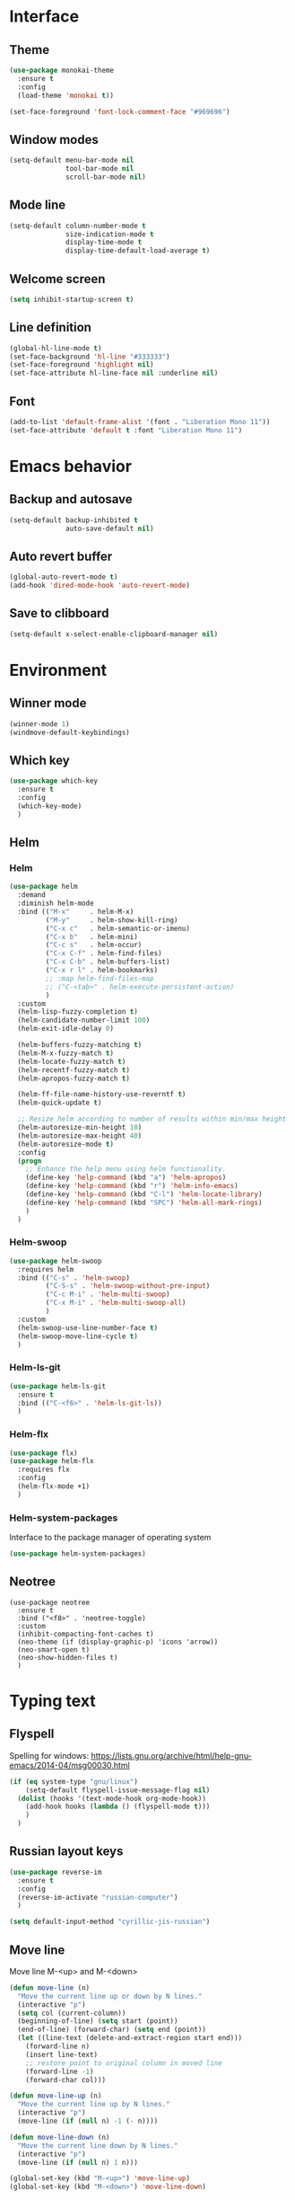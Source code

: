 * Interface
** Theme
#+BEGIN_SRC emacs-lisp
  (use-package monokai-theme
    :ensure t
    :config
    (load-theme 'monokai t))

  (set-face-foreground 'font-lock-comment-face "#969696")
#+END_SRC
** Window modes
#+BEGIN_SRC emacs-lisp
  (setq-default menu-bar-mode nil
				tool-bar-mode nil
				scroll-bar-mode nil)
#+END_SRC
** Mode line
#+BEGIN_SRC emacs-lisp
  (setq-default column-number-mode t
				size-indication-mode t
				display-time-mode t
				display-time-default-load-average t)
#+END_SRC
** Welcome screen
#+BEGIN_SRC emacs-lisp
  (setq inhibit-startup-screen t)
#+END_SRC
** Line definition
#+BEGIN_SRC emacs-lisp
  (global-hl-line-mode t)
  (set-face-background 'hl-line "#333333")
  (set-face-foreground 'highlight nil)
  (set-face-attribute hl-line-face nil :underline nil)
#+END_SRC
** Font
#+BEGIN_SRC emacs-lisp
  (add-to-list 'default-frame-alist '(font . "Liberation Mono 11"))
  (set-face-attribute 'default t :font "Liberation Mono 11")
#+END_SRC
* Emacs behavior
** Backup and autosave
#+BEGIN_SRC emacs-lisp
  (setq-default backup-inhibited t
				auto-save-default nil)
#+END_SRC
** Auto revert buffer
#+BEGIN_SRC emacs-lisp
  (global-auto-revert-mode t)
  (add-hook 'dired-mode-hook 'auto-revert-mode)
#+END_SRC
** Save to clibboard
#+BEGIN_SRC emacs-lisp
  (setq-default x-select-enable-clipboard-manager nil)
#+END_SRC
* Environment
** Winner mode
#+BEGIN_SRC emacs-lisp
  (winner-mode 1)
  (windmove-default-keybindings)
#+END_SRC
** Which key
#+BEGIN_SRC emacs-lisp
  (use-package which-key
	:ensure t
	:config
	(which-key-mode)
	)
#+END_SRC
** Helm
*** Helm
#+BEGIN_SRC emacs-lisp
  (use-package helm
	:demand
	:diminish helm-mode
	:bind (("M-x"     . helm-M-x)
		   ("M-y"     . helm-show-kill-ring)
		   ("C-x c"   . helm-semantic-or-imenu)
		   ("C-x b"   . helm-mini)
		   ("C-c s"   . helm-occur)
		   ("C-x C-f" . helm-find-files)
		   ("C-x C-b" . helm-buffers-list)
		   ("C-x r l" . helm-bookmarks)
		   ;; :map helm-find-files-map
		   ;; ("C-<tab>" . helm-execute-persistent-action)
		   )
	:custom
	(helm-lisp-fuzzy-completion t)
	(helm-candidate-number-limit 100)
	(helm-exit-idle-delay 0)

	(helm-buffers-fuzzy-matching t)
	(helm-M-x-fuzzy-match t)
	(helm-locate-fuzzy-match t)
	(helm-recentf-fuzzy-match t)
	(helm-apropos-fuzzy-match t)

	(helm-ff-file-name-history-use-reverntf t)
	(helm-quick-update t)

	;; Resize helm according to number of results within min/max height
	(helm-autoresize-min-height 10)
	(helm-autoresize-max-height 40)
	(helm-autoresize-mode t)
	:config
	(progn
	  ;; Enhance the help menu using helm functionality.
	  (define-key 'help-command (kbd "a") 'helm-apropos)
	  (define-key 'help-command (kbd "r") 'helm-info-emacs)
	  (define-key 'help-command (kbd "C-l") 'helm-locate-library)
	  (define-key 'help-command (kbd "SPC") 'helm-all-mark-rings)
	  )
	)
#+END_SRC
*** Helm-swoop
#+BEGIN_SRC emacs-lisp
  (use-package helm-swoop
	:requires helm
	:bind (("C-s" . 'helm-swoop)
		   ("C-S-s" . 'helm-swoop-without-pre-input)
		   ("C-c M-i" . 'helm-multi-swoop)
		   ("C-x M-i" . 'helm-multi-swoop-all)
		   )
	:custom
	(helm-swoop-use-line-number-face t)
	(helm-swoop-move-line-cycle t)
	)
#+END_SRC
*** Helm-ls-git
#+BEGIN_SRC emacs-lisp
  (use-package helm-ls-git
	:ensure t
	:bind (("C-<f6>" . 'helm-ls-git-ls))
	)
#+END_SRC
*** Helm-flx
#+BEGIN_SRC emacs-lisp
  (use-package flx)
  (use-package helm-flx
	:requires flx
	:config
	(helm-flx-mode +1)
	)
#+END_SRC
*** Helm-system-packages
	Interface to the package manager of operating system
#+BEGIN_SRC emacs-lisp
  (use-package helm-system-packages)
#+END_SRC
** Neotree
#+BEGIN_SRC elisp
  (use-package neotree
	:ensure t
	:bind ("<f8>" . 'neotree-toggle)
	:custom
	(inhibit-compacting-font-caches t)
	(neo-theme (if (display-graphic-p) 'icons 'arrow))
	(neo-smart-open t)
	(neo-show-hidden-files t)
	)
#+END_SRC
* Typing text
** Flyspell
   Spelling for windows:
   https://lists.gnu.org/archive/html/help-gnu-emacs/2014-04/msg00030.html
#+BEGIN_SRC emacs-lisp
  (if (eq system-type "gnu/linux")
	  (setq-default flyspell-issue-message-flag nil)
	(dolist (hooks '(text-mode-hook org-mode-hook))
	  (add-hook hooks (lambda () (flyspell-mode t)))
	  )
	)
#+END_SRC
** Russian layout keys
#+BEGIN_SRC emacs-lisp
  (use-package reverse-im
	:ensure t
	:config
	(reverse-im-activate "russian-computer")
	)

  (setq default-input-method "cyrillic-jis-russian")
#+END_SRC
** Move line
   Move line
   M-<up> and M-<down>
#+BEGIN_SRC emacs-lisp
  (defun move-line (n)
    "Move the current line up or down by N lines."
    (interactive "p")
    (setq col (current-column))
    (beginning-of-line) (setq start (point))
    (end-of-line) (forward-char) (setq end (point))
    (let ((line-text (delete-and-extract-region start end)))
      (forward-line n)
      (insert line-text)
      ;; restore point to original column in moved line
      (forward-line -1)
      (forward-char col)))

  (defun move-line-up (n)
    "Move the current line up by N lines."
    (interactive "p")
    (move-line (if (null n) -1 (- n))))

  (defun move-line-down (n)
    "Move the current line down by N lines."
    (interactive "p")
    (move-line (if (null n) 1 n)))

  (global-set-key (kbd "M-<up>") 'move-line-up)
  (global-set-key (kbd "M-<down>") 'move-line-down)
#+END_SRC
** Multiple cursors
#+BEGIN_SRC emacs-lisp
  (use-package multiple-cursors
	:ensure t
	:config
	(progn
	  (global-set-key (kbd "C-S-c C-S-c") 'mc/edit-lines)
	  (global-set-key (kbd "C->") 'mc/mark-next-like-this)
	  (global-set-key (kbd "C-<") 'mc/mark-previous-like-this)
	  (global-set-key (kbd "C-c C-<") 'mc/mark-all-like-this)
	  (global-set-key (kbd "C-S-<mouse-1>") 'mc/add-cursor-on-click)	
	  )
	)
#+END_SRC

** Line truncate
#+BEGIN_SRC emacs-lisp
  (setq-default truncate-lines t)
#+END_SRC
** Hungry delte
   Delete all blank space before any symbol
#+BEGIN_SRC emacs-lisp
  (use-package hungry-delete
	:ensure t
	:config
	(global-hungry-delete-mode)
	)
#+END_SRC
** Expand region
#+BEGIN_SRC emacs-lisp
  (use-package expand-region
	:ensure t
	:config
	(global-set-key (kbd "C-=") 'er/expand-region)
	)
#+END_SRC
** Smartparens
#+BEGIN_SRC emacs-lisp
  (use-package smartparens
	:ensure t
	:custom
	(smartparens-global-mode t)
	)
#+END_SRC
* Colored TODO, NOTE
  | Red        | TODO |
  | Dark green | NOTE |

#+BEGIN_SRC emacs-lisp
  ;; Bright-red TODOs
  (setq fixme-modes '(c++-mode c-mode emacs-lisp-mode))
  (make-face 'font-lock-fixme-face)
  (make-face 'font-lock-note-face)
  (mapc (lambda (mode)
	  (font-lock-add-keywords
	   mode
	   '(("\\<\\(TODO\\)" 1 'font-lock-fixme-face t)
	     ("\\<\\(NOTE\\)" 1 'font-lock-note-face t))))
	fixme-modes)
  (modify-face 'font-lock-fixme-face "Red" nil nil t nil t nil nil)
  (modify-face 'font-lock-note-face "Dark Green" nil nil t nil t nil nil)
#+END_SRC
* Code
** Comments
#+BEGIN_SRC emacs-lisp
  (dolist (hooks '(c-mode-hook
		   c++-mode-hook
		   java-mode-hook
		   csharp-mode-hok))
    (add-hook hooks (lambda () (setq comment-start "// "
				     comment-end "")))
    )
#+END_SRC
** Configs
#+BEGIN_SRC emacs-lisp
  (add-hook 'conf-mode-hook (lambda () (setq indent-tabs-mode t)))
#+END_SRC
** Clang-format
#+BEGIN_SRC emacs-lisp
  (use-package clang-format
	:ensure t
	:config
	(progn
	  (dolist (hooks '(c-mode-hook
					   cc-mode-hook
					   c++-mode-hook
					   csharp-mode-hook
					   java-mode-hook
					   javascript-mode-hook))
		(add-hook hooks (lambda () (local-set-key (kbd "C-M-\\") #'clang-format-region)))
		(add-hook hooks (lambda () (local-set-key (kbd "C-M-|") #'clang-format-buffer)))
		;; (add-hook hooks (lambda () (add-hook 'before-save-hook #'clang-format-buffer)))
		)
	  )
	)
#+END_SRC
* Languages
** Common
#+BEGIN_SRC emacs-lisp
  (setq-default tab-width 4
				indent-tabs-mode t
				electric-pair-mode t)
#+END_SRC
** C/C++
*** .h is c++-mode
#+BEGIN_SRC emacs-lisp
  (add-to-list 'auto-mode-alist ' ("\\.h\\'" . c++-mode))
#+END_SRC
*** cc-mode style
#+BEGIN_SRC emacs-lisp
  (use-package cc-mode
    :bind (:map c-mode-base-map ("C-c c" . compile))
    :hook (c-mode-common . (lambda ()
			     (c-set-style "k&r")
			     (setq c-basic-offset 4)))
    )
#+END_SRC
** C#
#+BEGIN_SRC emacs-lisp
  (use-package csharp-mode
    :ensure t
    )
#+END_SRC

** Rust-mode
#+BEGIN_SRC emacs-lisp
  (use-package rust-mode
	:ensure t
	:custom
	(rust-format-on-save t)
	:config
	(add-to-list 'auto-mode-alist '("\\.rs\\'" . rust-mode))
	)
#+END_SRC
** Go-mode
#+BEGIN_SRC emacs-lisp
  (use-package go-mode
	:ensure t
	:custom
	(gofmt-command "goimports")
	:config
	(add-hook 'before-save-hook 'gofmt-before-save)
	)
#+END_SRC
** GLSL mode
#+BEGIN_SRC emacs-lisp
  (use-package glsl-mode
	:ensure t
	:commands (glsl-mode)
	:mode (("\\.glsl\\'" . glsl-mode)
		   ("\\.vert\\'" . glsl-mode)
		   ("\\.frag\\'" . glsl-mode)
		   ("\\.geom\\'" . glsl-mode)  
		   )
	)
#+END_SRC
** Markdown-mode
#+BEGIN_SRC emacs-lisp
  (use-package markdown-mode
	:ensure t
	:commands (markdown-mode gfm-mode)
	:mode (("README\\.md\\'" . gfm-mode)
		   ("\\.md\\'" . markdown-mode)
		   ("\\.markdown\\'" . markdown-mode)
		   )
	:custom
	(markdown-command "pandoc")
	)
#+END_SRC
** CMake
#+BEGIN_SRC elisp
  (if (eq system-type "gnu/linux")
	  (autoload 'cmake-mode "/usr/share/cmake-3.15/editors/emacs/cmake-mode.el" t)
	)

  (setq auto-mode-alist
		(append
		 '(("CMakeLists\\.txt\\'" . cmake-mode))
		 '(("\\.cmake\\'" . cmake-mode))
		 auto-mode-alist))
#+END_SRC
* Utility
** Ox-pandoc
   Exporter that translates Org-mode file to various other formats via Pandoc
#+BEGIN_SRC emacs-lisp
  (use-package ox-pandoc
	:ensure t
	:config
	(setq org-pandoc-options '((standalone . t)))
	)
#+END_SRC
** Ox-hugo
   Org exporter back-end for Hugo
#+BEGIN_SRC emacs-lisp
  (use-package ox-hugo
	:ensure t
	:after ox
	)
#+END_SRC
** Rg
	Ripgrep
#+BEGIN_SRC emacs-lisp
  (use-package rg
	:ensure t
	:bind (("C-c R" . rg))
	)
#+END_SRC
** Magit
#+BEGIN_SRC emacs-lisp
  (use-package magit
	:commands magit-get-top-dir
	:bind (("C-c g" . magit-status)
		   ("C-c C-g l" . magit-file-log)
		   ("C-c f" . magit-grep))
	:init
	(progn
	  ;; magit extensions
	  (use-package magit-blame
		:bind ("C-c C-g b" . magit-blame-mode))

	  ;; we no longer need vc-git
	  (delete 'Git vc-handled-backends)
	  ;; make magit status go full-screen but remember previous window
	  ;; settings
	  ;; from: http://whattheemacsd.com/setup-magit.el-01.html
	  (defadvice magit-status (around magit-fullscreen activate)
		(window-configuration-to-register :magit-fullscreen)
		ad-do-it
		(delete-other-windows))

	  ;; Close popup when commiting - this stops the commit window
	  ;; hanging around
	  ;; From: http://git.io/rPBE0Q
	  (defadvice git-commit-commit (after delete-window activate)
		(delete-window))

	  (defadvice git-commit-abort (after delete-window activate)
		(delete-window))

	  ;; these two force a new line to be inserted into a commit window,
	  ;; which stops the invalid style showing up.
	  ;; From: http://git.io/rPBE0Q
	  (defun magit-commit-mode-init ()
		(when (looking-at "\n")
		  (open-line 1)))

	  (add-hook 'git-commit-mode-hook 'magit-commit-mode-init))
	:config
	(progn
	  ;; restore previously hidden windows
	  (defadvice magit-quit-window (around magit-restore-screen activate)
		(let ((current-mode major-mode))
		  ad-do-it
		  ;; we only want to jump to register when the last seen buffer
		  ;; was a magit-status buffer.
		  (when (eq 'magit-status-mode current-mode)
			(jump-to-register :magit-fullscreen))))

	  (defun magit-maybe-commit (&optional show-options)
		"Runs magit-commit unless prefix is passed"
		(interactive "P")
		(if show-options
			(magit-key-mode-popup-committing)
		  (magit-commit)))

	  (define-key magit-mode-map "c" 'magit-maybe-commit)

	  ;; major mode for editing `git rebase -i` files
	  (use-package rebase-mode)

	  ;; magit settings
	  (setq
	   ;; use ido to look for branches
	   magit-completing-read-function 'magit-ido-completing-read
	   ;; don't put "origin-" in front of new branch names by default
	   magit-default-tracking-name-function 'magit-default-tracking-name-branch-only
	   ;; open magit status in same window as current buffer
	   magit-status-buffer-switch-function 'switch-to-buffer
	   ;; highlight word/letter changes in hunk diffs
	   magit-diff-refine-hunk t
	   ;; ask me if I want to include a revision when rewriting
	   magit-rewrite-inclusive 'ask
	   ;; ask me to save buffers
	   magit-save-some-buffers t
	   ;; pop the process buffer if we're taking a while to complete
	   magit-process-popup-time 10
	   ;; ask me if I want a tracking upstream
	   magit-set-upstream-on-push 'askifnotset
	   )
	  )
	)
#+END_SRC
* Programming
** Company
#+BEGIN_SRC emacs-lisp
  (use-package company-statistics
	:config
	(setq company-statistics-file
		  (expand-file-name "~/.emacs.d/company-statistics-cache.el"))
	)

  (use-package company
	:ensure t
	:requires company-statistics
	:custom
	(company-minimun-prefix-length 3)
	(company-dabbrev-downcase nil)
	:config
	(add-hook 'after-init-hook 'global-company-mode)
	:bind (:map company-active-map
				("M-d" . company-show-doc-buffer)
				("M-l" . company-show-location)
				("M-n" . company-select-next)
				("M-p" . company-select-previous)
				("TAB" . company-complete)
		   )
	)
#+END_SRC
** Emmet
#+BEGIN_SRC emacs-lisp
  (use-package emmet-mode
	:ensure t
	:config
	(add-hook 'sgml-mode-hook 'emmet-mode)
	(add-hook 'css-mode-hook ' emmet-mode)
	(add-hook 'web-mode-hook ' emmet-mode))
#+END_SRC
** Flycheck
#+BEGIN_SRC emacs-lisp
  (use-package flycheck
	:ensure t
	:init (global-flycheck-mode t)
	:custom
	(flycheck-python-pylint-executable 'pylint)
	(flycheck-disabled-checkers '(emacs-lisp-checkdoc))
	)
#+END_SRC
* Org-mode
** Config org mode
   Activation org mode
   Definition global keys
#+BEGIN_SRC emacs-lisp
  (use-package org
	:bind (("C-c a" . org-agenda)
		   ("C-c b" . org-iswitchb)
		   ("C-c c" . org-capture)
		   ("C-c l" . org-store-link)
		   )
	:custom
	(org-directory "~/Dropbox/orgnotes/")
	(org-agenda-files "~/Dropbox/orgnotes/")
	(org-default-notes-file "~/Dropbox/orgnotes/notes.org")
	(org-log-done t)

	(org-babel-check-confirm-evaluate nil)
	(org-babel-confirm-evaluate nil)
	(org-confirm-babel-evaluate nil)
	)
#+END_SRC
** Org-babel
#+BEGIN_SRC emacs-lisp
  (require 'ob-emacs-lisp)
  (org-babel-do-load-languages
   (quote org-babel-load-languages)
   (quote ((emacs-lisp . t)
		   (python . t)
		   (latex . t)
		   )))
#+END_SRC
** Org bullets
#+BEGIN_SRC emacs-lisp
  (use-package org-bullets
	:ensure t
	:config
	(add-hook 'org-mode-hook (lambda () (org-bullets-mode 1)))
	)
#+END_SRC
** htmlize
#+BEGIN_SRC emacs-lisp
  (use-package htmlize
	:commands (htmlize-buffer
			   htmlize-file
			   htmlize-many-files
			   htmlize-many-files-dired
			   htmlize-region
			   )
	)
#+END_SRC
* My functions
** Org to html
#+BEGIN_SRC emacs-lisp
  (defun current-org-to-html (file)
	"Convert org file to html"

	(save-excursion
	  (find-file file)
	  (org-html-export-to-html)
	  (write-file file)
	  (kill-buffer (current-buffer))
	  )
	)

  (defun all-orgs-to-htmls-in-dir (dir)
	"Convert all org files in current directory and stores them in
  separate directory"

	(setq html-dir (concat dir "html/"))

	(if (not (file-exists-p html-dir)) (dired-create-directory html-dir))

	(mapc 'delete-file
		  (directory-files html-dir t ".html$"))

	(mapc 'current-org-to-html
		  (directory-files dir t ".org$"))

	(mapc (lambda (file)
			(rename-file file html-dir))
		  (directory-files dir t ".html$"))
	)

  (defun all-org-to-htmls ()
	"Convert all org to html"
	(interactive)
	(all-orgs-to-htmls-in-dir (expand-file-name "~/Dropbox/orgnotes/"))
	(all-orgs-to-htmls-in-dir (expand-file-name "~/Dropbox/learn/"))
	(all-orgs-to-htmls-in-dir (expand-file-name "~/Dropbox/orgnotes/goals/"))
	)
#+END_SRC
